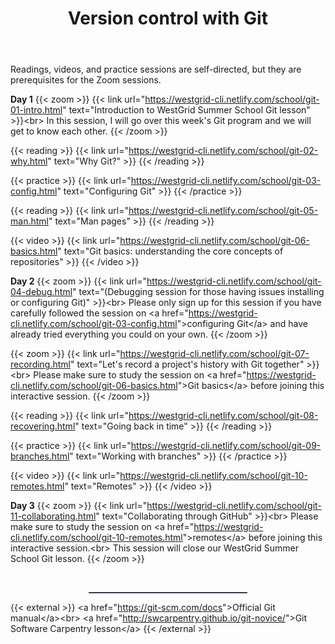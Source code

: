 #+title: Version control with Git
#+slug: git

Readings, videos, and practice sessions are self-directed, but they are prerequisites for the Zoom sessions.

*Day 1*
{{< zoom >}}
{{< link url="https://westgrid-cli.netlify.com/school/git-01-intro.html" text="Introduction to WestGrid Summer School Git lesson" >}}<br>
In this session, I will go over this week's Git program and we will get to know each other.
{{< /zoom >}}

{{< reading >}}
{{< link url="https://westgrid-cli.netlify.com/school/git-02-why.html" text="Why Git?" >}}
{{< /reading >}}

{{< practice >}}
{{< link url="https://westgrid-cli.netlify.com/school/git-03-config.html" text="Configuring Git" >}}
{{< /practice >}}

{{< reading >}}
{{< link url="https://westgrid-cli.netlify.com/school/git-05-man.html" text="Man pages" >}}
{{< /reading >}}

{{< video >}}
{{< link url="https://westgrid-cli.netlify.com/school/git-06-basics.html" text="Git basics: understanding the core concepts of repositories" >}}
{{< /video >}}

*Day 2*
{{< zoom >}}
{{< link url="https://westgrid-cli.netlify.com/school/git-04-debug.html" text="(Debugging session for those having issues installing or configuring Git)" >}}<br>
Please only sign up for this session if you have carefully followed the session on <a href="https://westgrid-cli.netlify.com/school/git-03-config.html">configuring Git</a> and have already tried everything you could on your own.
{{< /zoom >}}

{{< zoom >}}
{{< link url="https://westgrid-cli.netlify.com/school/git-07-recording.html" text="Let's record a project's history with Git together" >}}<br>
Please make sure to study the session on <a href="https://westgrid-cli.netlify.com/school/git-06-basics.html">Git basics</a> before joining this interactive session.
{{< /zoom >}}

{{< reading >}}
{{< link url="https://westgrid-cli.netlify.com/school/git-08-recovering.html" text="Going back in time" >}}
{{< /reading >}}

{{< practice >}}
{{< link url="https://westgrid-cli.netlify.com/school/git-09-branches.html" text="Working with branches" >}}
{{< /practice >}}

{{< video >}}
{{< link url="https://westgrid-cli.netlify.com/school/git-10-remotes.html" text="Remotes" >}}
{{< /video >}}

*Day 3*
{{< zoom >}}
{{< link url="https://westgrid-cli.netlify.com/school/git-11-collaborating.html" text="Collaborating through GitHub" >}}<br>
Please make sure to study the session on <a href="https://westgrid-cli.netlify.com/school/git-10-remotes.html">remotes</a> before joining this interactive session.<br>
This session will close our WestGrid Summer School Git lesson.
{{< /zoom >}}

#+BEGIN_export html
<br>
<hr style="border-width: 1px 1px 0;
           border-style: solid;
           border-color: #52527a;
           width: 50%;
           margin-left: auto;
           margin-right: auto;">
#+END_export

{{< external >}}
<a href="https://git-scm.com/docs">Official Git manual</a><br>
<a href="http://swcarpentry.github.io/git-novice/">Git Software Carpentry lesson</a>
{{< /external >}}
